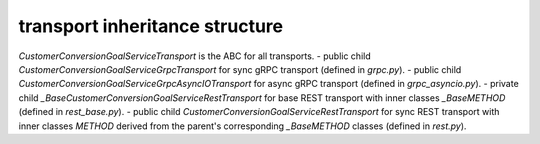 
transport inheritance structure
_______________________________

`CustomerConversionGoalServiceTransport` is the ABC for all transports.
- public child `CustomerConversionGoalServiceGrpcTransport` for sync gRPC transport (defined in `grpc.py`).
- public child `CustomerConversionGoalServiceGrpcAsyncIOTransport` for async gRPC transport (defined in `grpc_asyncio.py`).
- private child `_BaseCustomerConversionGoalServiceRestTransport` for base REST transport with inner classes `_BaseMETHOD` (defined in `rest_base.py`).
- public child `CustomerConversionGoalServiceRestTransport` for sync REST transport with inner classes `METHOD` derived from the parent's corresponding `_BaseMETHOD` classes (defined in `rest.py`).
